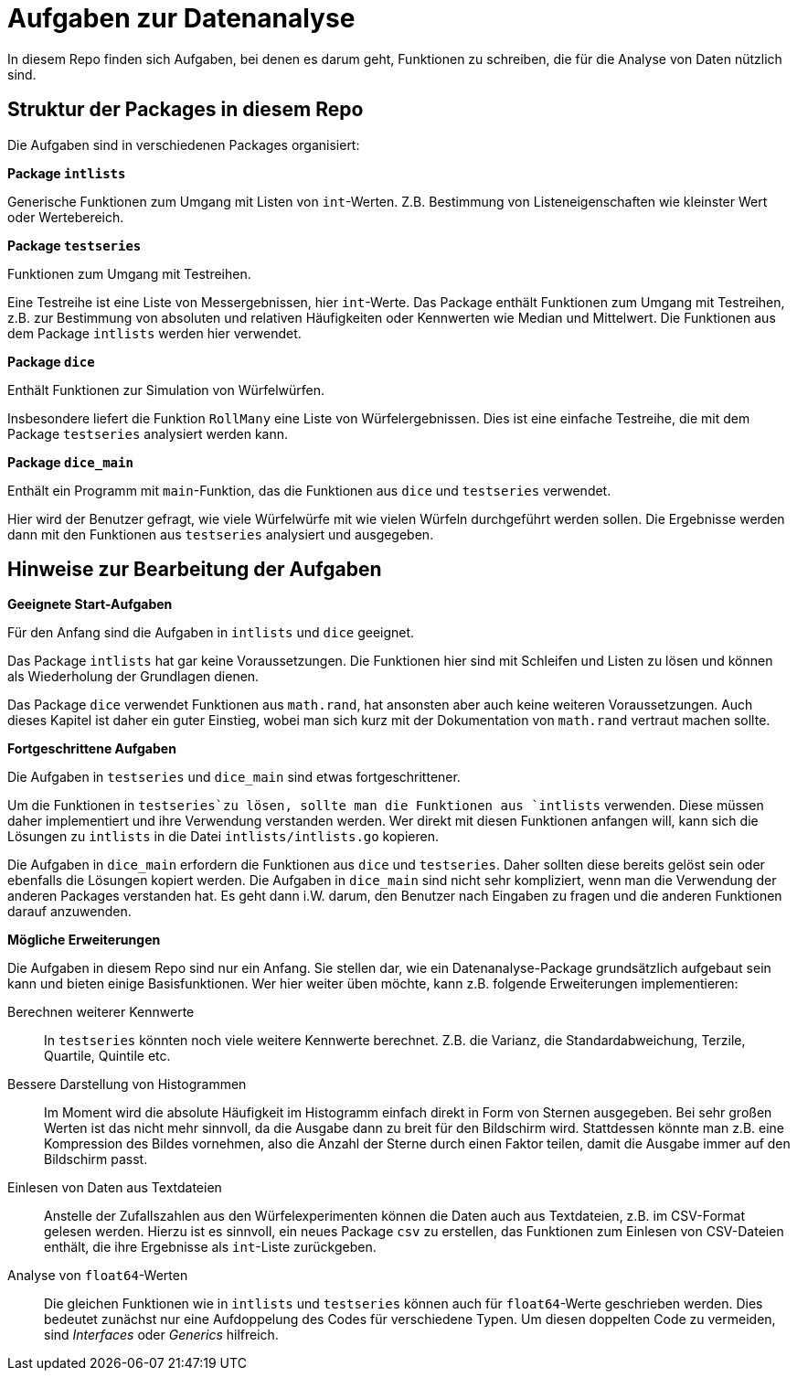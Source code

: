 = Aufgaben zur Datenanalyse

In diesem Repo finden sich Aufgaben, bei denen es darum geht, Funktionen zu schreiben,
die für die Analyse von Daten nützlich sind.

== Struktur der Packages in diesem Repo

Die Aufgaben sind in verschiedenen Packages organisiert:

.*Package `intlists`*
--
Generische Funktionen zum Umgang mit Listen von `int`-Werten.
Z.B. Bestimmung von Listeneigenschaften wie kleinster Wert oder Wertebereich.
--

.*Package `testseries`*
--
Funktionen zum Umgang mit Testreihen.

Eine Testreihe ist eine Liste von Messergebnissen, hier `int`-Werte.
Das Package enthält Funktionen zum Umgang mit Testreihen, z.B. zur Bestimmung
von absoluten und relativen Häufigkeiten oder Kennwerten wie Median und Mittelwert.
Die Funktionen aus dem Package `intlists` werden hier verwendet.
--

.*Package `dice`*
--
Enthält Funktionen zur Simulation von Würfelwürfen.

Insbesondere liefert die Funktion `RollMany` eine Liste von Würfelergebnissen.
Dies ist eine einfache Testreihe, die mit dem Package `testseries` analysiert werden kann.
--

.*Package `dice_main`*
--
Enthält ein Programm mit `main`-Funktion, das die Funktionen
aus `dice` und `testseries` verwendet.

Hier wird der Benutzer gefragt, wie viele Würfelwürfe mit wie vielen Würfeln
durchgeführt werden sollen. Die Ergebnisse werden dann mit den Funktionen
aus `testseries` analysiert und ausgegeben.
--

== Hinweise zur Bearbeitung der Aufgaben

.*Geeignete Start-Aufgaben*
--
Für den Anfang sind die Aufgaben in `intlists` und `dice` geeignet.

Das Package `intlists` hat gar keine Voraussetzungen.
Die Funktionen hier sind mit Schleifen und Listen zu lösen und können
als Wiederholung der Grundlagen dienen.

Das Package `dice` verwendet Funktionen aus `math.rand`,
hat ansonsten aber auch keine weiteren Voraussetzungen.
Auch dieses Kapitel ist daher ein guter Einstieg,
wobei man sich kurz mit der Dokumentation von `math.rand` vertraut machen sollte.
--

.*Fortgeschrittene Aufgaben*
--
Die Aufgaben in `testseries` und `dice_main` sind etwas fortgeschrittener.

Um die Funktionen in `testseries`zu lösen, sollte man die Funktionen aus `intlists`
verwenden. Diese müssen daher implementiert und ihre Verwendung verstanden werden.
Wer direkt mit diesen Funktionen anfangen will, kann sich die Lösungen zu `intlists`
in die Datei `intlists/intlists.go` kopieren.

Die Aufgaben in `dice_main` erfordern die Funktionen aus `dice` und `testseries`.
Daher sollten diese bereits gelöst sein oder ebenfalls die Lösungen kopiert werden.
Die Aufgaben in `dice_main` sind nicht sehr kompliziert, wenn man die Verwendung der
anderen Packages verstanden hat. Es geht dann i.W. darum, den Benutzer nach
Eingaben zu fragen und die anderen Funktionen darauf anzuwenden.
--

.*Mögliche Erweiterungen*
--
Die Aufgaben in diesem Repo sind nur ein Anfang.
Sie stellen dar, wie ein Datenanalyse-Package grundsätzlich aufgebaut sein kann
und bieten einige Basisfunktionen.
Wer hier weiter üben möchte, kann z.B. folgende Erweiterungen implementieren:

Berechnen weiterer Kennwerte::
  In `testseries` könnten noch viele weitere Kennwerte berechnet.
  Z.B. die Varianz, die Standardabweichung, Terzile, Quartile, Quintile etc.

Bessere Darstellung von Histogrammen::
  Im Moment wird die absolute Häufigkeit im Histogramm einfach direkt in Form von
  Sternen ausgegeben. Bei sehr großen Werten ist das nicht mehr sinnvoll,
  da die Ausgabe dann zu breit für den Bildschirm wird.
  Stattdessen könnte man z.B. eine Kompression des Bildes vornehmen,
  also die Anzahl der Sterne durch einen Faktor teilen, damit die Ausgabe
  immer auf den Bildschirm passt.

Einlesen von Daten aus Textdateien::
  Anstelle der Zufallszahlen aus den Würfelexperimenten können die Daten
  auch aus Textdateien, z.B. im CSV-Format gelesen werden.
  Hierzu ist es sinnvoll, ein neues Package `csv` zu erstellen,
  das Funktionen zum Einlesen von CSV-Dateien enthält,
  die ihre Ergebnisse als `int`-Liste zurückgeben.

Analyse von `float64`-Werten::
  Die gleichen Funktionen wie in `intlists` und `testseries` können auch für
  `float64`-Werte geschrieben werden.
  Dies bedeutet zunächst nur eine Aufdoppelung des Codes für verschiedene Typen.
  Um diesen doppelten Code zu vermeiden, sind _Interfaces_ oder _Generics_ hilfreich.
